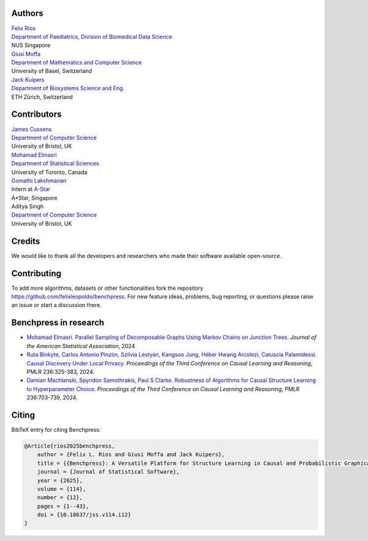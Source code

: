 Authors
################

.. image:: _static/IMG_784FC721EEEE-1.png
   :width: 250

| `Felix Rios <https://felixleopoldo.github.io>`_
| `Department of Paediatrics, Division of Biomedical Data Science <https://medicine.nus.edu.sg/sites/bids/people.html>`_
| NUS Singapore



.. image:: https://avatar.unibas.ch/image/236B4DEB-A2B0-47C4-BDA0-D9D46334F7E9
   :width: 250


| `Giusi Moffa <https://dmi.unibas.ch/en/persons/moffa-giusi/>`_
| `Department of Mathematics and Computer Science <https://dmi.unibas.ch/en/>`_
| University of Basel, Switzerland

.. image:: https://bsse.ethz.ch/cbg/group/people/person-detail.person_image.jpeg?persid=MjA3Mjc0
   :width: 250


| `Jack Kuipers <https://bsse.ethz.ch/cbg/group/people/person-detail.MjA3Mjc0.TGlzdC81MTYsOTQ0ODM3Mzc2.html>`_
| `Department of Biosystems Science and Eng. <https://bsse.ethz.ch/>`_
| ETH Zürich, Switzerland

Contributors
############

| `James Cussens <https://research-information.bris.ac.uk/en/persons/james-cussens>`_
| `Department of Computer Science <http://www.bristol.ac.uk/engineering/departments/computerscience/>`_
| University of Bristol, UK

| `Mohamad Elmasri <https://sites.google.com/view/mohamadelmasri/home>`_
| `Department of Statistical Sciences  <https://www.statistics.utoronto.ca/>`_
| University of Toronto, Canada

| `Gomathi Lakshmanan <https://www.linkedin.com/in/gomathi-l/>`_
| Intern at `A-Star <https://www.a-star.edu.sg/>`_
| A*Star, Singapore

| Aditya Singh
| `Department of Computer Science <http://www.bristol.ac.uk/engineering/departments/computerscience/>`_
| University of Bristol, UK

Credits
########

We would like to thank all the developers and researchers who made their software available open-source.

Contributing
#################

To add more algorithms, datasets or other functionalities fork the repository https://github.com/felixleopoldo/benchpress.
For new feature ideas, problems, bug reporting, or questions please raise an issue or start a discussion there. 

Benchpress in research
########################

- `Mohamad Elmasri. Parallel Sampling of Decomposable Graphs Using Markov Chains on Junction Trees. <https://www.tandfonline.com/doi/abs/10.1080/01621459.2024.2388908>`_ *Journal of the American Statistical Association*, 2024
- `Ruta Binkyte, Carlos Antonio Pinzón, Szilvia Lestyán, Kangsoo Jung, Héber Hwang Arcolezi, Catuscia Palamidessi. Causal Discovery Under Local Privacy. <https://proceedings.mlr.press/v236/binkyte24a.html>`_ *Proceedings of the Third Conference on Causal Learning and Reasoning*, PMLR 236:325-383, 2024. 
- `Damian Machlanski, Spyridon Samothrakis, Paul S Clarke. Robustness of Algorithms for Causal Structure Learning to Hyperparameter Choice. <https://proceedings.mlr.press/v236/machlanski24a.html>`_ *Proceedings of the Third Conference on Causal Learning and Reasoning*, PMLR 236:703-739, 2024. 

Citing
########

BibTeX entry for citing Benchpress:

.. code:: bibtex

    @Article{rios2025benchpress,
        author = {Felix L. Rios and Giusi Moffa and Jack Kuipers},
        title = {{Benchpress}: A Versatile Platform for Structure Learning in Causal and Probabilistic Graphical Models},
        journal = {Journal of Statistical Software},
        year = {2025},
        volume = {114},
        number = {12},
        pages = {1--43},
        doi = {10.18637/jss.v114.i12}
    }

.. footbibliography::

